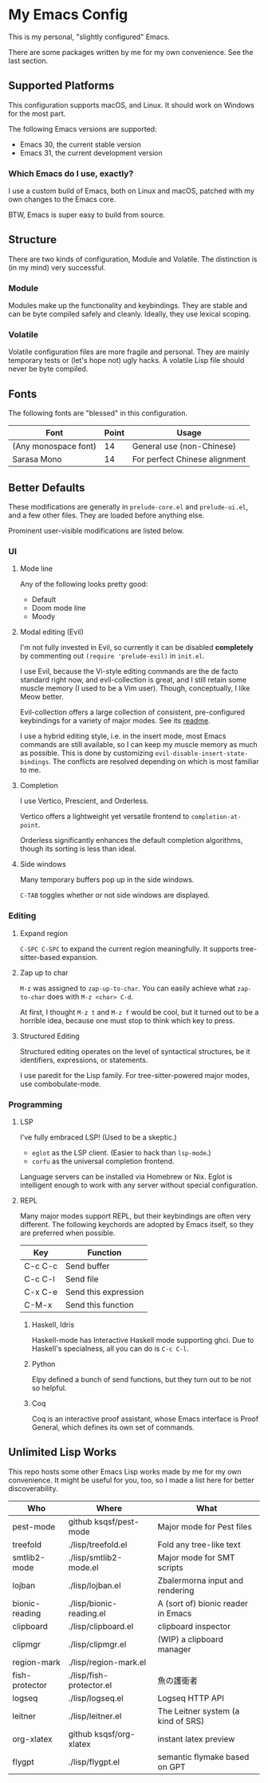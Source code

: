 * My Emacs Config

This is my personal, "slightly configured" Emacs.

There are some packages written by me for my own convenience.  See the
last section.

** Supported Platforms

This configuration supports macOS, and Linux.  It should work on
Windows for the most part.

The following Emacs versions are supported:

- Emacs 30, the current stable version
- Emacs 31, the current development version


*** Which Emacs do I use, exactly?

I use a custom build of Emacs, both on Linux and macOS, patched with
my own changes to the Emacs core.

BTW, Emacs is super easy to build from source.


** Structure

There are two kinds of configuration, Module and Volatile.  The
distinction is (in my mind) very successful.

*** Module

Modules make up the functionality and keybindings.  They are stable
and can be byte compiled safely and cleanly.  Ideally, they use
lexical scoping.

*** Volatile

Volatile configuration files are more fragile and personal.  They are
mainly temporary tests or (let's hope not) ugly hacks.  A volatile
Lisp file should never be byte compiled.

** Fonts

The following fonts are "blessed" in this configuration.

| Font                 | Point | Usage                         |
|----------------------+-------+-------------------------------|
| (Any monospace font) |    14 | General use (non-Chinese)     |
| Sarasa Mono          |    14 | For perfect Chinese alignment |

** Better Defaults

These modifications are generally in =prelude-core.el= and
=prelude-ui.el=, and a few other files.  They are loaded before anything
else.

Prominent user-visible modifications are listed below.

*** UI
**** Mode line

Any of the following looks pretty good:

- Default
- Doom mode line
- Moody

**** Modal editing (Evil)

I'm not fully invested in Evil, so currently it can be disabled
*completely* by commenting out =(require 'prelude-evil)= in =init.el=.

I use Evil, because the Vi-style editing commands are the de facto
standard right now, and evil-collection is great, and I still retain
some muscle memory (I used to be a Vim user).  Though, conceptually, I
like Meow better.

Evil-collection offers a large collection of consistent,
pre-configured keybindings for a variety of major modes.  See its
[[https://github.com/emacs-evil/evil-collection][readme]].

I use a hybrid editing style, i.e. in the insert mode, most Emacs
commands are still available, so I can keep my muscle memory as much
as possible.  This is done by customizing
=evil-disable-insert-state-bindings=.  The conflicts are resolved
depending on which is most familiar to me.

**** Completion

I use Vertico, Prescient, and Orderless.

Vertico offers a lightweight yet versatile frontend to
=completion-at-point=.

Orderless significantly enhances the default completion algorithms,
though its sorting is less than ideal.

**** Side windows

Many temporary buffers pop up in the side windows.

=C-TAB= toggles whether or not side windows are displayed.

*** Editing
**** Expand region

=C-SPC C-SPC= to expand the current region meaningfully.  It supports
tree-sitter-based expansion.

**** Zap up to char

=M-z= was assigned to =zap-up-to-char=.  You can easily achieve what
=zap-to-char= does with =M-z <char> C-d=.

At first, I thought =M-z t= and =M-z f= would be cool, but it turned
out to be a horrible idea, because one must stop to think which key to
press.

**** Structured Editing

Structured editing operates on the level of syntactical structures, be
it identifiers, expressions, or statements.

I use paredit for the Lisp family.  For tree-sitter-powered major
modes, use combobulate-mode.

*** Programming
**** LSP

I've fully embraced LSP! (Used to be a skeptic.)

- =eglot= as the LSP client. (Easier to hack than =lsp-mode=.)
- =corfu= as the universal completion frontend.


Language servers can be installed via Homebrew or Nix.  Eglot is
intelligent enough to work with any server without special
configuration.

**** REPL

Many major modes support REPL, but their keybindings are often
very different.  The following keychords are adopted by Emacs
itself, so they are preferred when possible.

| Key     | Function             |
|---------+----------------------|
| C-c C-c | Send buffer          |
| C-c C-l | Send file            |
| C-x C-e | Send this expression |
| C-M-x   | Send this function   |

***** Haskell, Idris

Haskell-mode has Interactive Haskell mode supporting ghci.  Due to
Haskell's specialness, all you can do is =C-c C-l=.

***** Python

Elpy defined a bunch of send functions, but they turn out to be not so
helpful.

***** Coq

Coq is an interactive proof assistant, whose Emacs interface is Proof
General, which defines its own set of commands.

** Unlimited Lisp Works
This repo hosts some other Emacs Lisp works made by me for my own
convenience. It might be useful for you, too, so I made a list here
for better discoverability.

| Who            | Where                    | What                               |
|----------------+--------------------------+------------------------------------|
| pest-mode      | github ksqsf/pest-mode   | Major mode for Pest files          |
| treefold       | ./lisp/treefold.el       | Fold any tree-like text            |
| smtlib2-mode   | ./lisp/smtlib2-mode.el   | Major mode for SMT scripts         |
| lojban         | ./lisp/lojban.el         | Zbalermorna input and rendering    |
| bionic-reading | ./lisp/bionic-reading.el | A (sort of) bionic reader in Emacs |
| clipboard      | ./lisp/clipboard.el      | clipboard inspector                |
| clipmgr        | ./lisp/clipmgr.el        | (WIP) a clipboard manager          |
| region-mark    | ./lisp/region-mark.el    |                                    |
| fish-protector | ./lisp/fish-protector.el | 魚の護衛者                         |
| logseq         | ./lisp/logseq.el         | Logseq HTTP API                    |
| leitner        | ./lisp/leitner.el        | The Leitner system (a kind of SRS) |
| org-xlatex     | github ksqsf/org-xlatex  | instant latex preview              |
| flygpt         | ./lisp/flygpt.el         | semantic flymake based on GPT      |
